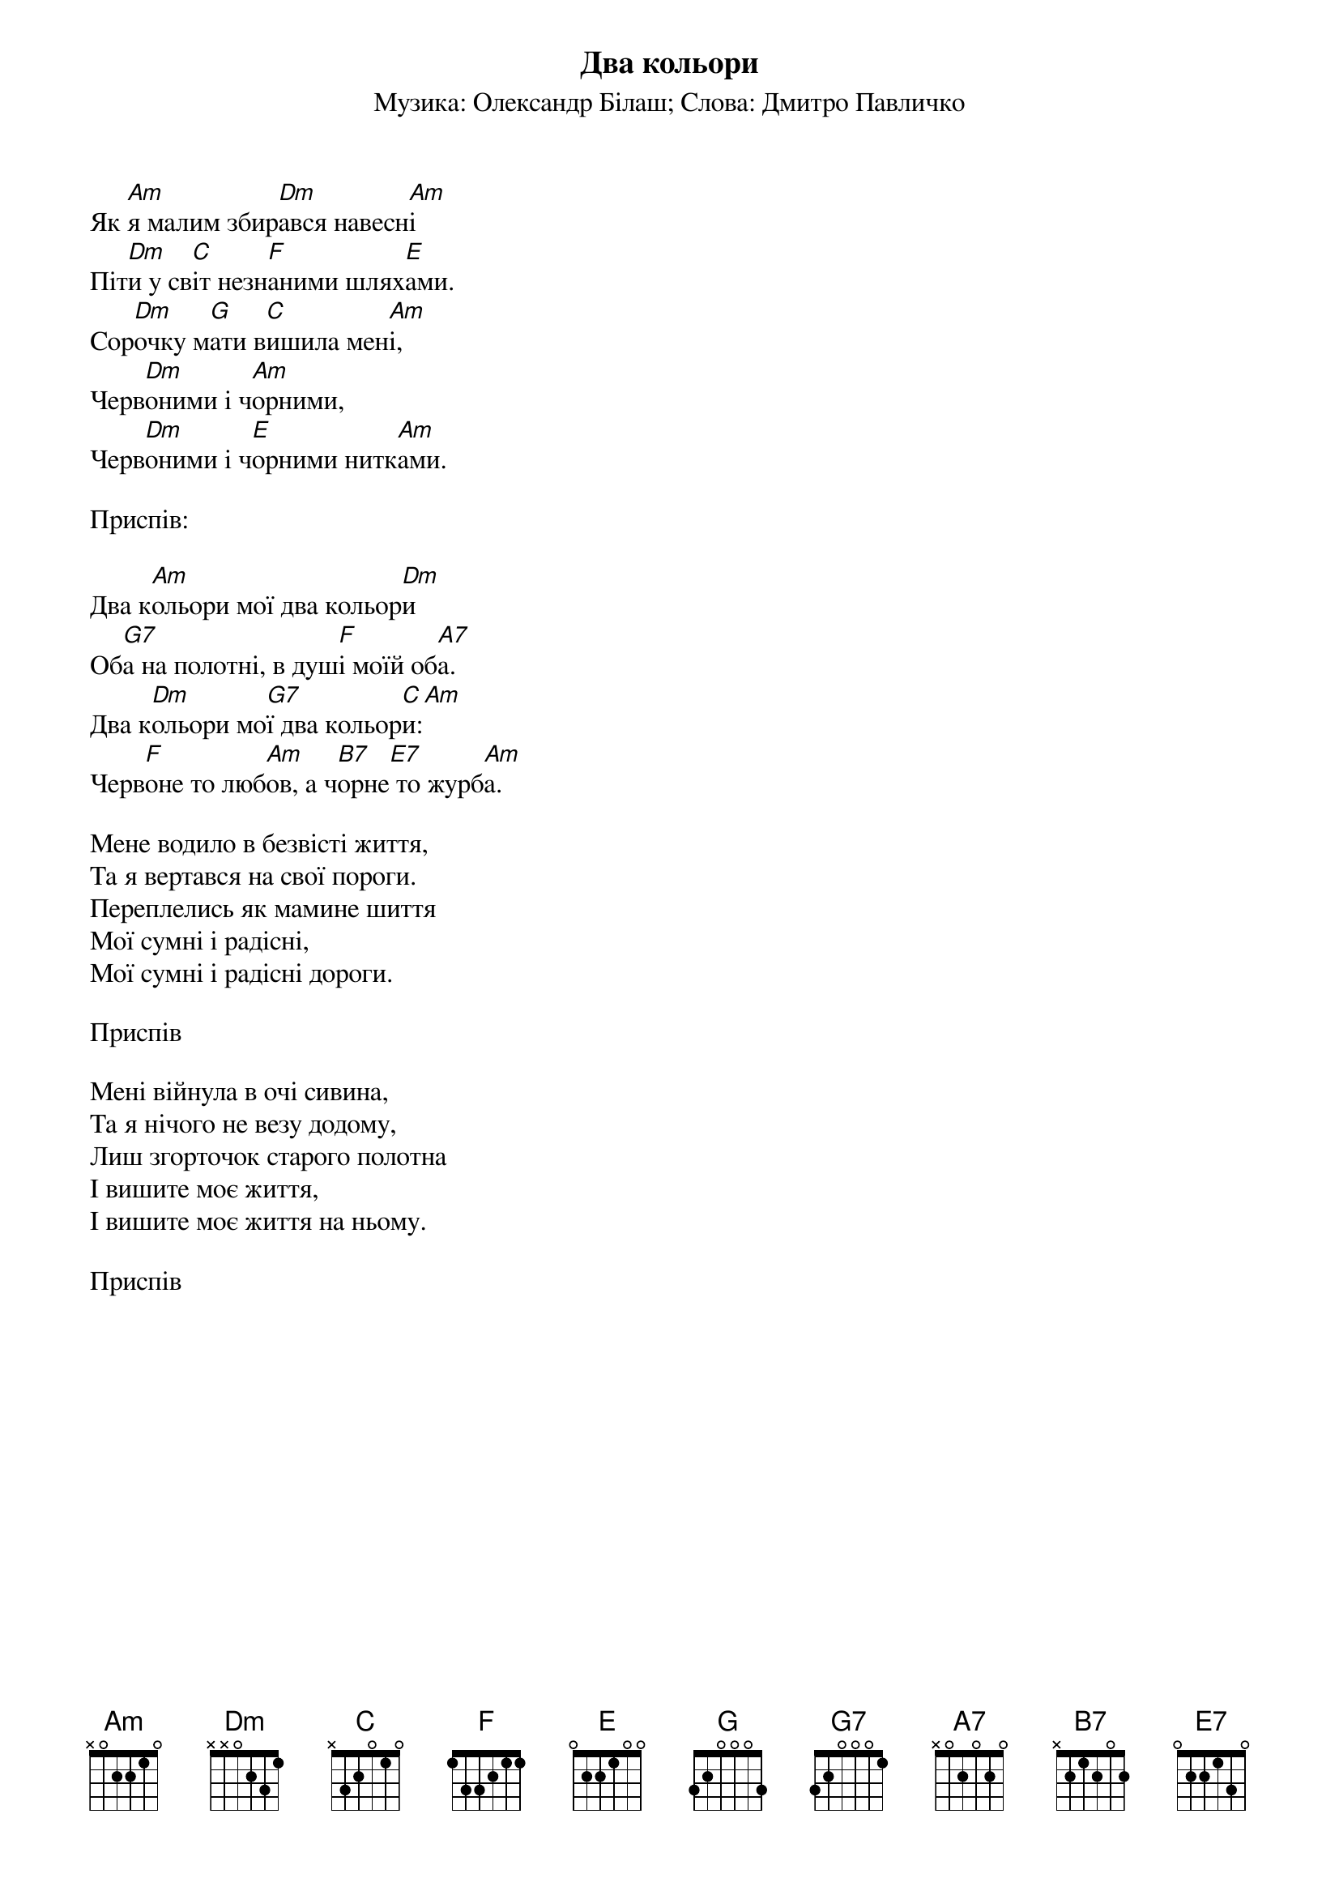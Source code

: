 ## Saved from WIKISPIV.com
{title: Два кольори}
{subtitle: Музика: Олександр Білаш}
{subtitle: Слова: Дмитро Павличко}


Як [Am]я малим збир[Dm]ався навесн[Am]і
Піт[Dm]и у св[C]іт незн[F]аними шлях[E]ами.
Сор[Dm]очку м[G]ати в[C]ишила мен[Am]і,
Черв[Dm]оними і ч[Am]орними,
Черв[Dm]оними і ч[E]орними нитк[Am]ами.
 
<bold>Приспів:</bold>

Два к[Am]ольори мої два кольор[Dm]и
Об[G7]а на полотні, в душ[F]і моїй об[A7]а.
Два к[Dm]ольори мо[G7]ї два кольор[C]и:[Am] 
Черв[F]оне то люб[Am]ов, а ч[B7]орне[E7] то журб[Am]а.
 
Мене водило в безвісті життя,
Та я вертався на свої пороги.
Переплелись як мамине шиття
Мої сумні і радісні,
Мої сумні і радісні дороги.
 
<bold>Приспів</bold>
 
Мені війнула в очі сивина,
Та я нічого не везу додому,
Лиш згорточок старого полотна
І вишите моє життя,
І вишите моє життя на ньому.
 
<bold>Приспів</bold>
